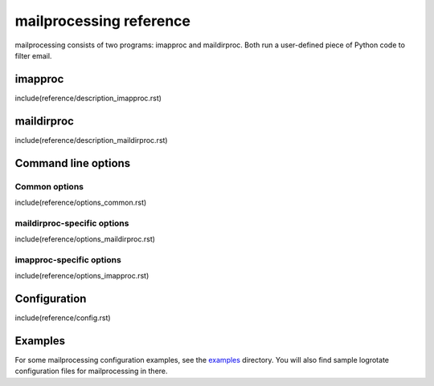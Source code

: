 mailprocessing reference
========================

mailprocessing consists of two programs: imapproc and maildirproc. Both run a
user-defined piece of Python code to filter email.

imapproc
--------

include(reference/description_imapproc.rst)

maildirproc
-----------

include(reference/description_maildirproc.rst)

Command line options
--------------------

Common options
~~~~~~~~~~~~~~

include(reference/options_common.rst)

maildirproc-specific options
~~~~~~~~~~~~~~~~~~~~~~~~~~~~

include(reference/options_maildirproc.rst)

imapproc-specific options
~~~~~~~~~~~~~~~~~~~~~~~~~

include(reference/options_imapproc.rst)

Configuration
-------------

include(reference/config.rst)

Examples
--------

For some mailprocessing configuration examples, see the
`examples <examples/>`__ directory. You will also find sample
logrotate configuration files for mailprocessing in there.
